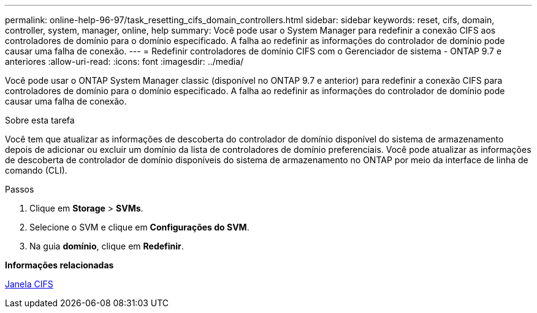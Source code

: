 ---
permalink: online-help-96-97/task_resetting_cifs_domain_controllers.html 
sidebar: sidebar 
keywords: reset, cifs, domain, controller, system, manager, online, help 
summary: Você pode usar o System Manager para redefinir a conexão CIFS aos controladores de domínio para o domínio especificado. A falha ao redefinir as informações do controlador de domínio pode causar uma falha de conexão. 
---
= Redefinir controladores de domínio CIFS com o Gerenciador de sistema - ONTAP 9.7 e anteriores
:allow-uri-read: 
:icons: font
:imagesdir: ../media/


[role="lead"]
Você pode usar o ONTAP System Manager classic (disponível no ONTAP 9.7 e anterior) para redefinir a conexão CIFS para controladores de domínio para o domínio especificado. A falha ao redefinir as informações do controlador de domínio pode causar uma falha de conexão.

.Sobre esta tarefa
Você tem que atualizar as informações de descoberta do controlador de domínio disponível do sistema de armazenamento depois de adicionar ou excluir um domínio da lista de controladores de domínio preferenciais. Você pode atualizar as informações de descoberta de controlador de domínio disponíveis do sistema de armazenamento no ONTAP por meio da interface de linha de comando (CLI).

.Passos
. Clique em *Storage* > *SVMs*.
. Selecione o SVM e clique em *Configurações do SVM*.
. Na guia *domínio*, clique em *Redefinir*.


*Informações relacionadas*

xref:reference_cifs_window.adoc[Janela CIFS]
